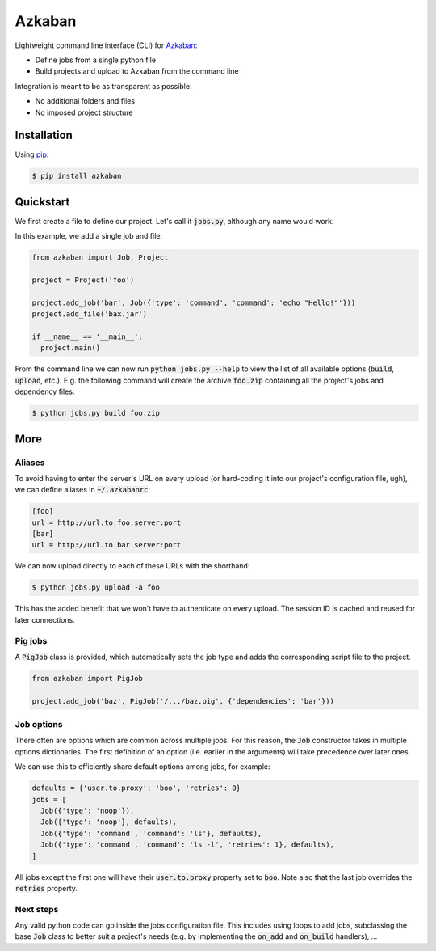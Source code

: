 Azkaban
=======

Lightweight command line interface (CLI) for Azkaban_:

* Define jobs from a single python file
* Build projects and upload to Azkaban from the command line

Integration is meant to be as transparent as possible:

* No additional folders and files
* No imposed project structure


Installation
------------

Using pip_:

.. code:: bash

  $ pip install azkaban


Quickstart
----------

We first create a file to define our project. Let's call it :code:`jobs.py`, 
although any name would work.

In this example, we add a single job and file:

.. code:: python

  from azkaban import Job, Project

  project = Project('foo')

  project.add_job('bar', Job({'type': 'command', 'command': 'echo "Hello!"'}))
  project.add_file('bax.jar')

  if __name__ == '__main__':
    project.main()

From the command line we can now run :code:`python jobs.py --help` to view the 
list of all available options (:code:`build`, :code:`upload`, etc.). E.g. the 
following command will create the archive :code:`foo.zip` containing all the 
project's jobs and dependency files:

.. code:: bash

  $ python jobs.py build foo.zip


More
----

Aliases
*******

To avoid having to enter the server's URL on every upload (or hard-coding it 
into our project's configuration file, ugh), we can define aliases in 
:code:`~/.azkabanrc`:

.. code:: cfg

  [foo]
  url = http://url.to.foo.server:port
  [bar]
  url = http://url.to.bar.server:port

We can now upload directly to each of these URLs with the shorthand:

.. code:: bash

  $ python jobs.py upload -a foo

This has the added benefit that we won't have to authenticate on every upload. 
The session ID is cached and reused for later connections.


Pig jobs
********

A :code:`PigJob` class is provided, which automatically sets the job type and 
adds the corresponding script file to the project.

.. code:: python

  from azkaban import PigJob

  project.add_job('baz', PigJob('/.../baz.pig', {'dependencies': 'bar'}))


Job options
***********

There often are options which are common across multiple jobs. For this 
reason, the :code:`Job` constructor takes in multiple options dictionaries. 
The first definition of an option (i.e. earlier in the arguments) will take 
precedence over later ones.

We can use this to efficiently share default options among jobs, for example:

.. code:: python

  defaults = {'user.to.proxy': 'boo', 'retries': 0}
  jobs = [
    Job({'type': 'noop'}),
    Job({'type': 'noop'}, defaults),
    Job({'type': 'command', 'command': 'ls'}, defaults),
    Job({'type': 'command', 'command': 'ls -l', 'retries': 1}, defaults),
  ]

All jobs except the first one will have their :code:`user.to.proxy` property 
set to :code:`boo`. Note also that the last job overrides the :code:`retries` 
property.


Next steps
**********

Any valid python code can go inside the jobs configuration file. This includes 
using loops to add jobs, subclassing the base :code:`Job` class to better suit 
a project's needs (e.g. by implementing the :code:`on_add` and 
:code:`on_build` handlers), ...


.. _Azkaban: http://data.linkedin.com/opensource/azkaban
.. _pip: http://www.pip-installer.org/en/latest/
